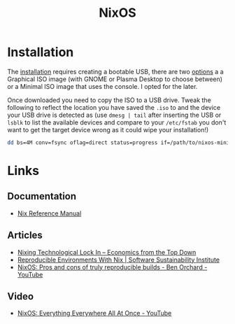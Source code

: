 :PROPERTIES:
:ID:       69291a6b-c253-44bc-ad9d-8d899bb90529
:mtime:    20241210065459 20240324205532 20240305091938 20240304160447
:ctime:    20240304160447
:END:
#+TITLE: NixOS
#+FILETAGS: :linux:unix:nixos:

* Installation

The [[https://nixos.org/manual/nixos/stable/#sec-booting-from-usb][installation]] requires creating a bootable USB, there are two [[https://nixos.org/download/#nixos-iso][options]] a a Graphical ISO image (with GNOME or
Plasma Desktop to choose between) or a Minimal ISO image that uses the console. I opted for the later.

Once downloaded you need to copy the ISO to a USB drive. Tweak the following to reflect the location you have saved the
~.iso~ to and the device your USB drive is detected as (use ~dmesg | tail~ after inserting the USB or ~lsblk~ to list
the available devices and compare to your ~/etc/fstab~ you don't want to get the target device wrong as it could wipe
your installation!)

#+begin_src sh
dd bs=4M conv=fsync oflag=direct status=progress if=/path/to/nixos-minimal-24.11.710650.e2605d0744c2-x86_64-linux.iso of=/dev/sd<#>
#+end_src


* Links

** Documentation

+ [[https://nixos.org/manual/nix/stable/][Nix Reference Manual]]

** Articles
+ [[https://economicsfromthetopdown.com/2024/02/17/nixing-technological-lock-in/][Nixing Technological Lock In – Economics from the Top Down]]
+ [[https://www.software.ac.uk/blog/reproducible-environments-nix][Reproducible Environments With Nix | Software Sustainability Institute]]
+ [[https://www.youtube.com/watch?v=cJJa0ztEVD8][NixOS: Pros and cons of truly reproducible builds - Ben Orchard - YouTube]]

** Video

+ [[https://www.youtube.com/watch?v=CwfKlX3rA6E][NixOS: Everything Everywhere All At Once - YouTube]]
